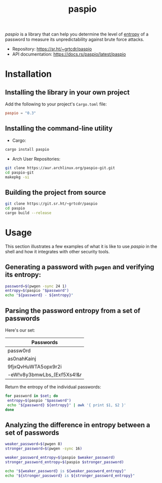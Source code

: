 #+title:       paspio
#+description: paspio's home page - password entropy calculator and library
#+property:    header-args:sh :exports both
#+options:     toc:t num:t

/paspio/ is a library that can help you determine the level of [[https://en.wikipedia.org/wiki/Password_strength#Entropy_as_a_measure_of_password_strength][entropy]]
of a password to measure its unpredictability against brute force
attacks.

- Repository: https://sr.ht/~grtcdr/paspio
- API documentation: [[https://docs.rs/paspio/latest/paspio]]

* Installation

** Installing the library in your own project

Add the following to your project's =Cargo.toml= file:

#+begin_src toml
paspio = "0.3"
#+end_src

** Installing the command-line utility

- Cargo:

#+begin_src sh
cargo install paspio
#+end_src

- Arch User Repositories:

#+begin_src sh
git clone https://aur.archlinux.org/paspio-git.git
cd paspio-git
makepkg -si
#+end_src

** Building the project from source

#+begin_src sh
git clone https://git.sr.ht/~grtcdr/paspio
cd paspio
cargo build --release
#+end_src

* Usage

This section illustrates a few examples of what it is like to use
/paspio/ in the shell and how it integrates with other security tools.

** Generating a password with =pwgen= and verifying its entropy:

#+begin_src sh :results output :type list
password=$(pwgen -sync 24 1)
entropy=$(paspio "$password")
echo "${password} - ${entropy}"
#+end_src

#+RESULTS:
: gx|jk4+16`,OLfr<(Z(kx9jS - 157.31 bits

** Parsing the password entropy from a set of passwords

Here's our set:

#+name: passwords
| Passwords                  |
|----------------------------|
| passw0rd                   |
| as0nahKainj                |
| 9fjxQvHuWTA5opx9r2i        |
| -eW!v8y3bmwLbs_(Exf5Xs4!&r |

Return the entropy of the individual passwords:

#+begin_src sh :results output table :var set=passwords :hlines yes :colnames '("Password" "Entropy")
for password in $set; do
 entropy=$(paspio "$password")
 echo "${password} ${entropy}" | awk '{ print $1, $2 }'
done
#+end_src

#+RESULTS:
| Password                   | Entropy |
|----------------------------+---------|
| passw0rd                   |   41.36 |
| as0nahKainj                |    65.5 |
| 9fjxQvHuWTA5opx9r2i        |  113.13 |
| -eW!v8y3bmwLbs_(Exf5Xs4!&r |  170.42 |

** Analyzing the difference in entropy between a set of passwords

#+begin_src sh :results output :type list
weaker_password=$(pwgen 8)
stronger_password=$(pwgen -sync 16)

weaker_password_entropy=$(paspio $weaker_password)
stronger_password_entropy=$(paspio $stronger_password)

echo "${weaker_password} is ${weaker_password_entropy}"
echo "${stronger_password} is ${stronger_password_entropy}"
#+end_src

#+RESULTS:
: Loosh7ko is 47.63 bits
: JhB#>xqF8[MTmnqn is 104.87 bits
